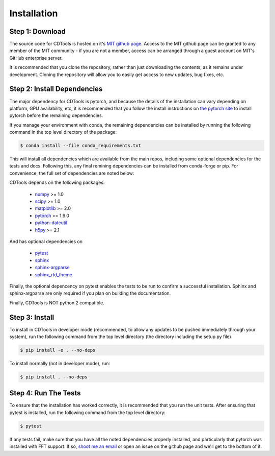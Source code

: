 Installation
============

Step 1: Download
----------------

The source code for CDTools is hosted on it's `MIT github page`_. Access to the MIT github page can be granted to any member of the MIT community - if you are not a member, access can be arranged through a guest account on MIT's GitHub enterprise server.

.. _`MIT github page`: https://github.mit.edu/Scattering/cdtools

It is recommended that you clone the repository, rather than just downloading the contents, as it remains under development. Cloning the repository will allow you to easily get access to new updates, bug fixes, etc.

Step 2: Install Dependencies
----------------------------

The major dependency for CDTools is pytorch, and because the details of the installation can vary depending on platform, GPU availability, etc, it is recommended that you follow the install instructions on `the pytorch site`_ to install pytorch before the remaining dependencies.

.. _`the pytorch site`: https://pytorch.org/get-started/locally/

If you manage your environment with conda, the remaining dependencies can be installed by running the following command in the top level directory of the package:

.. code:: bash
	  
   $ conda install --file conda_requirements.txt 

This will install all dependencies which are available from the main repos, including some optional dependencies for the tests and docs. Following this, any final remining dependencies can be installed from conda-forge or pip. For convenience, the full set of dependencies are noted below:
   
CDTools depends on the following packages:

   * `numpy <http://www.numpy.org>`_ >= 1.0
   * `scipy <http://www.scipy.org>`_ >= 1.0
   * `matplotlib <https://matplotlib.org>`_ >= 2.0
   * `pytorch <https://pytorch.org>`_ >= 1.9.0
   * `python-dateutil <https://github.com/dateutil/dateutil/>`_
   * `h5py <https://www.h5py.org/>`_ >= 2.1

And has optional dependencies on

   * `pytest <https://docs.pytest.org/>`_
   * `sphinx <https://www.sphinx-doc.org/>`_
   * `sphinx-argparse <https://sphinx-argparse.readthedocs.io>`_
   * `sphinx_rtd_theme <https://sphinx-rtd-theme.readthedocs.io/en/stable/>`_

Finally, the optional depencency on pytest enables the tests to be run to confirm a successful installation. Sphinx and sphinx-argparse are only required if you plan on building the documentation.

Finally, CDTools is NOT python 2 compatible.

Step 3: Install
---------------

To install in CDTools in developer mode (recommended, to allow any updates to be pushed immediately through your system), run the following command from the top level directory (the directory including the setup.py file)

.. code:: bash
	  
   $ pip install -e . --no-deps

To install normally (not in developer mode), run:

.. code:: bash
	  
   $ pip install . --no-deps

  
Step 4: Run The Tests
---------------------

To ensure that the installation has worked correctly, it is recommended that you run the unit tests. After ensuring that pytest is installed, run the following command from the top level directory:

.. code:: bash

   $ pytest


If any tests fail, make sure that you have all the noted dependencies properly installed, and particularly that pytorch was installed with FFT support. If so, `shoot me an email <alevitan@mit.edu>`_ or open an issue on the github page and we'll get to the bottom of it.

